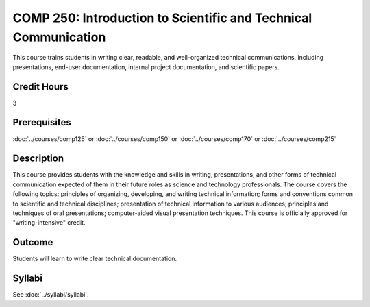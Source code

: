 .. index:: introduction to scientific and technical communication
   scientific and technical communication

COMP 250: Introduction to Scientific and Technical Communication
================================================================

This course trains students in writing clear, readable, and well-organized technical communications, including presentations, end-user documentation, internal project documentation, and scientific papers.

Credit Hours
-----------------------

3

Prerequisites
------------------------------

:doc:`../courses/comp125` or :doc:`../courses/comp150` or :doc:`../courses/comp170` or :doc:`../courses/comp215`

Description
--------------------

This course provides students with the knowledge and skills
in writing, presentations, and other forms of technical communication expected
of them in their future roles as science and technology professionals. The course covers the following topics: principles of organizing, developing, and
writing technical information; forms and conventions common to scientific and
technical disciplines; presentation of technical information to various
audiences; principles and techniques of oral presentations; computer-aided
visual presentation techniques. This course is officially approved for
"writing-intensive" credit.

Outcome
---------------------

Students will learn to write clear technical documentation.

Syllabi
----------------------

See :doc:`../syllabi/syllabi`.
